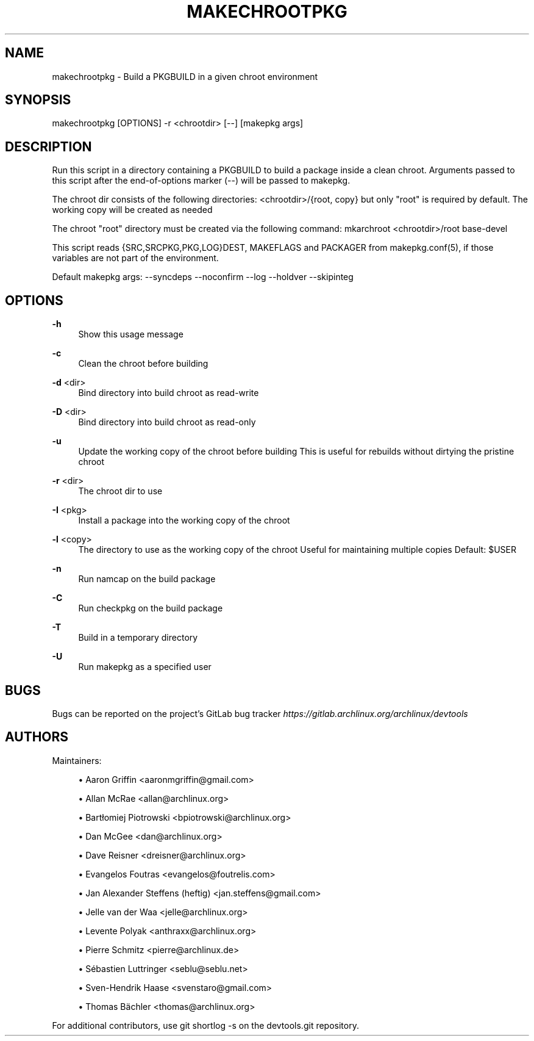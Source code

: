 '\" t
.\"     Title: makechrootpkg
.\"    Author: [see the "Authors" section]
.\" Generator: DocBook XSL Stylesheets vsnapshot <http://docbook.sf.net/>
.\"      Date: 10/12/2022
.\"    Manual: \ \&
.\"    Source: \ \&
.\"  Language: English
.\"
.TH "MAKECHROOTPKG" "1" "10/12/2022" "\ \&" "\ \&"
.\" -----------------------------------------------------------------
.\" * Define some portability stuff
.\" -----------------------------------------------------------------
.\" ~~~~~~~~~~~~~~~~~~~~~~~~~~~~~~~~~~~~~~~~~~~~~~~~~~~~~~~~~~~~~~~~~
.\" http://bugs.debian.org/507673
.\" http://lists.gnu.org/archive/html/groff/2009-02/msg00013.html
.\" ~~~~~~~~~~~~~~~~~~~~~~~~~~~~~~~~~~~~~~~~~~~~~~~~~~~~~~~~~~~~~~~~~
.ie \n(.g .ds Aq \(aq
.el       .ds Aq '
.\" -----------------------------------------------------------------
.\" * set default formatting
.\" -----------------------------------------------------------------
.\" disable hyphenation
.nh
.\" disable justification (adjust text to left margin only)
.ad l
.\" -----------------------------------------------------------------
.\" * MAIN CONTENT STARTS HERE *
.\" -----------------------------------------------------------------
.SH "NAME"
makechrootpkg \- Build a PKGBUILD in a given chroot environment
.SH "SYNOPSIS"
.sp
makechrootpkg [OPTIONS] \-r <chrootdir> [\-\-] [makepkg args]
.SH "DESCRIPTION"
.sp
Run this script in a directory containing a PKGBUILD to build a package inside a clean chroot\&. Arguments passed to this script after the end\-of\-options marker (\-\-) will be passed to makepkg\&.
.sp
The chroot dir consists of the following directories: <chrootdir>/{root, copy} but only "root" is required by default\&. The working copy will be created as needed
.sp
The chroot "root" directory must be created via the following command: mkarchroot <chrootdir>/root base\-devel
.sp
This script reads {SRC,SRCPKG,PKG,LOG}DEST, MAKEFLAGS and PACKAGER from makepkg\&.conf(5), if those variables are not part of the environment\&.
.sp
Default makepkg args: \-\-syncdeps \-\-noconfirm \-\-log \-\-holdver \-\-skipinteg
.SH "OPTIONS"
.PP
\fB\-h\fR
.RS 4
Show this usage message
.RE
.PP
\fB\-c\fR
.RS 4
Clean the chroot before building
.RE
.PP
\fB\-d\fR <dir>
.RS 4
Bind directory into build chroot as read\-write
.RE
.PP
\fB\-D\fR <dir>
.RS 4
Bind directory into build chroot as read\-only
.RE
.PP
\fB\-u\fR
.RS 4
Update the working copy of the chroot before building This is useful for rebuilds without dirtying the pristine chroot
.RE
.PP
\fB\-r\fR <dir>
.RS 4
The chroot dir to use
.RE
.PP
\fB\-I\fR <pkg>
.RS 4
Install a package into the working copy of the chroot
.RE
.PP
\fB\-l\fR <copy>
.RS 4
The directory to use as the working copy of the chroot Useful for maintaining multiple copies Default: $USER
.RE
.PP
\fB\-n\fR
.RS 4
Run namcap on the build package
.RE
.PP
\fB\-C\fR
.RS 4
Run checkpkg on the build package
.RE
.PP
\fB\-T\fR
.RS 4
Build in a temporary directory
.RE
.PP
\fB\-U\fR
.RS 4
Run makepkg as a specified user
.RE
.SH "BUGS"
.sp
Bugs can be reported on the project\(cqs GitLab bug tracker \fIhttps://gitlab\&.archlinux\&.org/archlinux/devtools\fR
.SH "AUTHORS"
.sp
Maintainers:
.sp
.RS 4
.ie n \{\
\h'-04'\(bu\h'+03'\c
.\}
.el \{\
.sp -1
.IP \(bu 2.3
.\}
Aaron Griffin <aaronmgriffin@gmail\&.com>
.RE
.sp
.RS 4
.ie n \{\
\h'-04'\(bu\h'+03'\c
.\}
.el \{\
.sp -1
.IP \(bu 2.3
.\}
Allan McRae <allan@archlinux\&.org>
.RE
.sp
.RS 4
.ie n \{\
\h'-04'\(bu\h'+03'\c
.\}
.el \{\
.sp -1
.IP \(bu 2.3
.\}
Bartłomiej Piotrowski <bpiotrowski@archlinux\&.org>
.RE
.sp
.RS 4
.ie n \{\
\h'-04'\(bu\h'+03'\c
.\}
.el \{\
.sp -1
.IP \(bu 2.3
.\}
Dan McGee <dan@archlinux\&.org>
.RE
.sp
.RS 4
.ie n \{\
\h'-04'\(bu\h'+03'\c
.\}
.el \{\
.sp -1
.IP \(bu 2.3
.\}
Dave Reisner <dreisner@archlinux\&.org>
.RE
.sp
.RS 4
.ie n \{\
\h'-04'\(bu\h'+03'\c
.\}
.el \{\
.sp -1
.IP \(bu 2.3
.\}
Evangelos Foutras <evangelos@foutrelis\&.com>
.RE
.sp
.RS 4
.ie n \{\
\h'-04'\(bu\h'+03'\c
.\}
.el \{\
.sp -1
.IP \(bu 2.3
.\}
Jan Alexander Steffens (heftig) <jan\&.steffens@gmail\&.com>
.RE
.sp
.RS 4
.ie n \{\
\h'-04'\(bu\h'+03'\c
.\}
.el \{\
.sp -1
.IP \(bu 2.3
.\}
Jelle van der Waa <jelle@archlinux\&.org>
.RE
.sp
.RS 4
.ie n \{\
\h'-04'\(bu\h'+03'\c
.\}
.el \{\
.sp -1
.IP \(bu 2.3
.\}
Levente Polyak <anthraxx@archlinux\&.org>
.RE
.sp
.RS 4
.ie n \{\
\h'-04'\(bu\h'+03'\c
.\}
.el \{\
.sp -1
.IP \(bu 2.3
.\}
Pierre Schmitz <pierre@archlinux\&.de>
.RE
.sp
.RS 4
.ie n \{\
\h'-04'\(bu\h'+03'\c
.\}
.el \{\
.sp -1
.IP \(bu 2.3
.\}
Sébastien Luttringer <seblu@seblu\&.net>
.RE
.sp
.RS 4
.ie n \{\
\h'-04'\(bu\h'+03'\c
.\}
.el \{\
.sp -1
.IP \(bu 2.3
.\}
Sven\-Hendrik Haase <svenstaro@gmail\&.com>
.RE
.sp
.RS 4
.ie n \{\
\h'-04'\(bu\h'+03'\c
.\}
.el \{\
.sp -1
.IP \(bu 2.3
.\}
Thomas Bächler <thomas@archlinux\&.org>
.RE
.sp
For additional contributors, use git shortlog \-s on the devtools\&.git repository\&.
